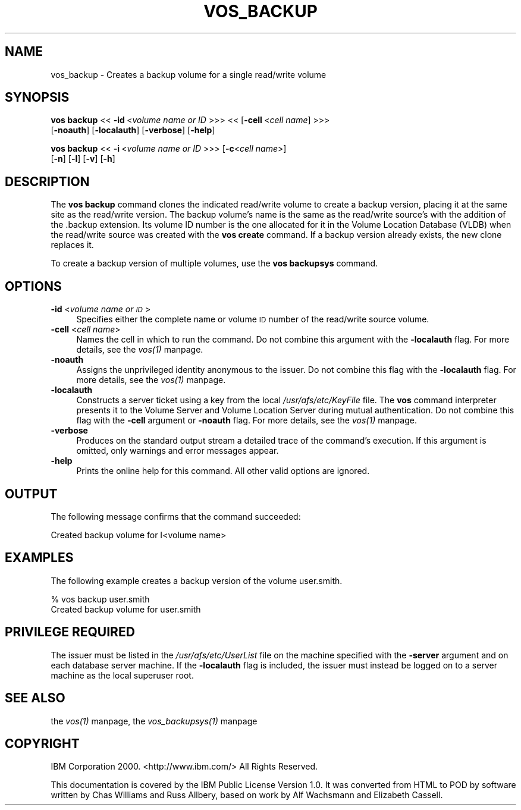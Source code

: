 .rn '' }`
''' $RCSfile$$Revision$$Date$
'''
''' $Log$
'''
.de Sh
.br
.if t .Sp
.ne 5
.PP
\fB\\$1\fR
.PP
..
.de Sp
.if t .sp .5v
.if n .sp
..
.de Ip
.br
.ie \\n(.$>=3 .ne \\$3
.el .ne 3
.IP "\\$1" \\$2
..
.de Vb
.ft CW
.nf
.ne \\$1
..
.de Ve
.ft R

.fi
..
'''
'''
'''     Set up \*(-- to give an unbreakable dash;
'''     string Tr holds user defined translation string.
'''     Bell System Logo is used as a dummy character.
'''
.tr \(*W-|\(bv\*(Tr
.ie n \{\
.ds -- \(*W-
.ds PI pi
.if (\n(.H=4u)&(1m=24u) .ds -- \(*W\h'-12u'\(*W\h'-12u'-\" diablo 10 pitch
.if (\n(.H=4u)&(1m=20u) .ds -- \(*W\h'-12u'\(*W\h'-8u'-\" diablo 12 pitch
.ds L" ""
.ds R" ""
'''   \*(M", \*(S", \*(N" and \*(T" are the equivalent of
'''   \*(L" and \*(R", except that they are used on ".xx" lines,
'''   such as .IP and .SH, which do another additional levels of
'''   double-quote interpretation
.ds M" """
.ds S" """
.ds N" """""
.ds T" """""
.ds L' '
.ds R' '
.ds M' '
.ds S' '
.ds N' '
.ds T' '
'br\}
.el\{\
.ds -- \(em\|
.tr \*(Tr
.ds L" ``
.ds R" ''
.ds M" ``
.ds S" ''
.ds N" ``
.ds T" ''
.ds L' `
.ds R' '
.ds M' `
.ds S' '
.ds N' `
.ds T' '
.ds PI \(*p
'br\}
.\"	If the F register is turned on, we'll generate
.\"	index entries out stderr for the following things:
.\"		TH	Title 
.\"		SH	Header
.\"		Sh	Subsection 
.\"		Ip	Item
.\"		X<>	Xref  (embedded
.\"	Of course, you have to process the output yourself
.\"	in some meaninful fashion.
.if \nF \{
.de IX
.tm Index:\\$1\t\\n%\t"\\$2"
..
.nr % 0
.rr F
.\}
.TH VOS_BACKUP 1 "OpenAFS" "11/Nov/2007" "AFS Command Reference"
.UC
.if n .hy 0
.if n .na
.ds C+ C\v'-.1v'\h'-1p'\s-2+\h'-1p'+\s0\v'.1v'\h'-1p'
.de CQ          \" put $1 in typewriter font
.ft CW
'if n "\c
'if t \\&\\$1\c
'if n \\&\\$1\c
'if n \&"
\\&\\$2 \\$3 \\$4 \\$5 \\$6 \\$7
'.ft R
..
.\" @(#)ms.acc 1.5 88/02/08 SMI; from UCB 4.2
.	\" AM - accent mark definitions
.bd B 3
.	\" fudge factors for nroff and troff
.if n \{\
.	ds #H 0
.	ds #V .8m
.	ds #F .3m
.	ds #[ \f1
.	ds #] \fP
.\}
.if t \{\
.	ds #H ((1u-(\\\\n(.fu%2u))*.13m)
.	ds #V .6m
.	ds #F 0
.	ds #[ \&
.	ds #] \&
.\}
.	\" simple accents for nroff and troff
.if n \{\
.	ds ' \&
.	ds ` \&
.	ds ^ \&
.	ds , \&
.	ds ~ ~
.	ds ? ?
.	ds ! !
.	ds /
.	ds q
.\}
.if t \{\
.	ds ' \\k:\h'-(\\n(.wu*8/10-\*(#H)'\'\h"|\\n:u"
.	ds ` \\k:\h'-(\\n(.wu*8/10-\*(#H)'\`\h'|\\n:u'
.	ds ^ \\k:\h'-(\\n(.wu*10/11-\*(#H)'^\h'|\\n:u'
.	ds , \\k:\h'-(\\n(.wu*8/10)',\h'|\\n:u'
.	ds ~ \\k:\h'-(\\n(.wu-\*(#H-.1m)'~\h'|\\n:u'
.	ds ? \s-2c\h'-\w'c'u*7/10'\u\h'\*(#H'\zi\d\s+2\h'\w'c'u*8/10'
.	ds ! \s-2\(or\s+2\h'-\w'\(or'u'\v'-.8m'.\v'.8m'
.	ds / \\k:\h'-(\\n(.wu*8/10-\*(#H)'\z\(sl\h'|\\n:u'
.	ds q o\h'-\w'o'u*8/10'\s-4\v'.4m'\z\(*i\v'-.4m'\s+4\h'\w'o'u*8/10'
.\}
.	\" troff and (daisy-wheel) nroff accents
.ds : \\k:\h'-(\\n(.wu*8/10-\*(#H+.1m+\*(#F)'\v'-\*(#V'\z.\h'.2m+\*(#F'.\h'|\\n:u'\v'\*(#V'
.ds 8 \h'\*(#H'\(*b\h'-\*(#H'
.ds v \\k:\h'-(\\n(.wu*9/10-\*(#H)'\v'-\*(#V'\*(#[\s-4v\s0\v'\*(#V'\h'|\\n:u'\*(#]
.ds _ \\k:\h'-(\\n(.wu*9/10-\*(#H+(\*(#F*2/3))'\v'-.4m'\z\(hy\v'.4m'\h'|\\n:u'
.ds . \\k:\h'-(\\n(.wu*8/10)'\v'\*(#V*4/10'\z.\v'-\*(#V*4/10'\h'|\\n:u'
.ds 3 \*(#[\v'.2m'\s-2\&3\s0\v'-.2m'\*(#]
.ds o \\k:\h'-(\\n(.wu+\w'\(de'u-\*(#H)/2u'\v'-.3n'\*(#[\z\(de\v'.3n'\h'|\\n:u'\*(#]
.ds d- \h'\*(#H'\(pd\h'-\w'~'u'\v'-.25m'\f2\(hy\fP\v'.25m'\h'-\*(#H'
.ds D- D\\k:\h'-\w'D'u'\v'-.11m'\z\(hy\v'.11m'\h'|\\n:u'
.ds th \*(#[\v'.3m'\s+1I\s-1\v'-.3m'\h'-(\w'I'u*2/3)'\s-1o\s+1\*(#]
.ds Th \*(#[\s+2I\s-2\h'-\w'I'u*3/5'\v'-.3m'o\v'.3m'\*(#]
.ds ae a\h'-(\w'a'u*4/10)'e
.ds Ae A\h'-(\w'A'u*4/10)'E
.ds oe o\h'-(\w'o'u*4/10)'e
.ds Oe O\h'-(\w'O'u*4/10)'E
.	\" corrections for vroff
.if v .ds ~ \\k:\h'-(\\n(.wu*9/10-\*(#H)'\s-2\u~\d\s+2\h'|\\n:u'
.if v .ds ^ \\k:\h'-(\\n(.wu*10/11-\*(#H)'\v'-.4m'^\v'.4m'\h'|\\n:u'
.	\" for low resolution devices (crt and lpr)
.if \n(.H>23 .if \n(.V>19 \
\{\
.	ds : e
.	ds 8 ss
.	ds v \h'-1'\o'\(aa\(ga'
.	ds _ \h'-1'^
.	ds . \h'-1'.
.	ds 3 3
.	ds o a
.	ds d- d\h'-1'\(ga
.	ds D- D\h'-1'\(hy
.	ds th \o'bp'
.	ds Th \o'LP'
.	ds ae ae
.	ds Ae AE
.	ds oe oe
.	ds Oe OE
.\}
.rm #[ #] #H #V #F C
.SH "NAME"
vos_backup \- Creates a backup volume for a single read/write volume
.SH "SYNOPSIS"
\fBvos backup\fR <<\ \fB\-id\fR\ <\fIvolume\ name\ or\ ID\fR >>> <<\ [\fB\-cell\fR\ <\fIcell\ name\fR] >>>
    [\fB\-noauth\fR] [\fB\-localauth\fR] [\fB\-verbose\fR] [\fB\-help\fR]
.PP
\fBvos backup\fR <<\ \fB\-i\fR\ <\fIvolume\ name\ or\ ID\fR >>> [\fB\-c\fR<\fIcell name\fR>]
    [\fB\-n\fR] [\fB\-l\fR] [\fB\-v\fR] [\fB\-h\fR]
.SH "DESCRIPTION"
The \fBvos backup\fR command clones the indicated read/write volume to create
a backup version, placing it at the same site as the read/write
version. The backup volume's name is the same as the read/write source's
with the addition of the \f(CW.backup\fR extension. Its volume ID number is the
one allocated for it in the Volume Location Database (VLDB) when the
read/write source was created with the \fBvos create\fR command. If a backup
version already exists, the new clone replaces it.
.PP
To create a backup version of multiple volumes, use the \fBvos backupsys\fR
command.
.SH "OPTIONS"
.Ip "\fB\-id\fR <\fIvolume name or \s-1ID\s0\fR>" 4
Specifies either the complete name or volume \s-1ID\s0 number of the read/write
source volume.
.Ip "\fB\-cell\fR <\fIcell name\fR>" 4
Names the cell in which to run the command. Do not combine this argument
with the \fB\-localauth\fR flag. For more details, see the \fIvos(1)\fR manpage.
.Ip "\fB\-noauth\fR" 4
Assigns the unprivileged identity anonymous to the issuer. Do not combine
this flag with the \fB\-localauth\fR flag. For more details, see the \fIvos(1)\fR manpage.
.Ip "\fB\-localauth\fR" 4
Constructs a server ticket using a key from the local
\fI/usr/afs/etc/KeyFile\fR file. The \fBvos\fR command interpreter presents it
to the Volume Server and Volume Location Server during mutual
authentication. Do not combine this flag with the \fB\-cell\fR argument or
\fB\-noauth\fR flag. For more details, see the \fIvos(1)\fR manpage.
.Ip "\fB\-verbose\fR" 4
Produces on the standard output stream a detailed trace of the command's
execution. If this argument is omitted, only warnings and error messages
appear.
.Ip "\fB\-help\fR" 4
Prints the online help for this command. All other valid options are
ignored.
.SH "OUTPUT"
The following message confirms that the command succeeded:
.PP
.Vb 1
\&   Created backup volume for I<volume name>
.Ve
.SH "EXAMPLES"
The following example creates a backup version of the volume
\f(CWuser.smith\fR.
.PP
.Vb 2
\&   % vos backup user.smith
\&   Created backup volume for user.smith
.Ve
.SH "PRIVILEGE REQUIRED"
The issuer must be listed in the \fI/usr/afs/etc/UserList\fR file on the
machine specified with the \fB\-server\fR argument and on each database server
machine. If the \fB\-localauth\fR flag is included, the issuer must instead be
logged on to a server machine as the local superuser \f(CWroot\fR.
.SH "SEE ALSO"
the \fIvos(1)\fR manpage,
the \fIvos_backupsys(1)\fR manpage
.SH "COPYRIGHT"
IBM Corporation 2000. <http://www.ibm.com/> All Rights Reserved.
.PP
This documentation is covered by the IBM Public License Version 1.0.  It was
converted from HTML to POD by software written by Chas Williams and Russ
Allbery, based on work by Alf Wachsmann and Elizabeth Cassell.

.rn }` ''
.IX Title "VOS_BACKUP 1"
.IX Name "vos_backup - Creates a backup volume for a single read/write volume"

.IX Header "NAME"

.IX Header "SYNOPSIS"

.IX Header "DESCRIPTION"

.IX Header "OPTIONS"

.IX Item "\fB\-id\fR <\fIvolume name or \s-1ID\s0\fR>"

.IX Item "\fB\-cell\fR <\fIcell name\fR>"

.IX Item "\fB\-noauth\fR"

.IX Item "\fB\-localauth\fR"

.IX Item "\fB\-verbose\fR"

.IX Item "\fB\-help\fR"

.IX Header "OUTPUT"

.IX Header "EXAMPLES"

.IX Header "PRIVILEGE REQUIRED"

.IX Header "SEE ALSO"

.IX Header "COPYRIGHT"

